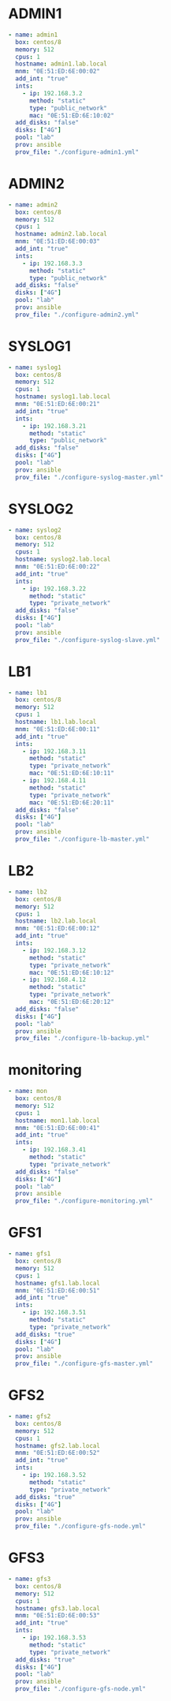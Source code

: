 #+PROPERTY:  header-args :tangle ./servers.yaml
* ADMIN1
#+begin_src yaml
  - name: admin1
    box: centos/8
    memory: 512
    cpus: 1
    hostname: admin1.lab.local
    mnm: "0E:51:ED:6E:00:02"
    add_int: "true"
    ints:
      - ip: 192.168.3.2
        method: "static"
        type: "public_network"
        mac: "0E:51:ED:6E:10:02"
    add_disks: "false"
    disks: ["4G"]
    pool: "lab"
    prov: ansible
    prov_file: "./configure-admin1.yml"
#+end_src
* ADMIN2
#+begin_src yaml
- name: admin2
  box: centos/8
  memory: 512
  cpus: 1
  hostname: admin2.lab.local
  mnm: "0E:51:ED:6E:00:03"
  add_int: "true"
  ints:
    - ip: 192.168.3.3
      method: "static"
      type: "public_network"
  add_disks: "false"
  disks: ["4G"]
  pool: "lab"
  prov: ansible
  prov_file: "./configure-admin2.yml"
#+end_src
* SYSLOG1
#+begin_src yaml
- name: syslog1
  box: centos/8
  memory: 512
  cpus: 1
  hostname: syslog1.lab.local
  mnm: "0E:51:ED:6E:00:21"
  add_int: "true"
  ints:
    - ip: 192.168.3.21
      method: "static"
      type: "public_network"
  add_disks: "false"
  disks: ["4G"]
  pool: "lab"
  prov: ansible
  prov_file: "./configure-syslog-master.yml"
#+end_src
* SYSLOG2
#+begin_src yaml
- name: syslog2
  box: centos/8
  memory: 512
  cpus: 1
  hostname: syslog2.lab.local
  mnm: "0E:51:ED:6E:00:22"
  add_int: "true"
  ints:
    - ip: 192.168.3.22
      method: "static"
      type: "private_network"
  add_disks: "false"
  disks: ["4G"]
  pool: "lab"
  prov: ansible
  prov_file: "./configure-syslog-slave.yml"
#+end_src
* LB1
#+begin_src yaml
- name: lb1
  box: centos/8
  memory: 512
  cpus: 1
  hostname: lb1.lab.local
  mnm: "0E:51:ED:6E:00:11"
  add_int: "true"
  ints:
    - ip: 192.168.3.11
      method: "static"
      type: "private_network"
      mac: "0E:51:ED:6E:10:11" 
    - ip: 192.168.4.11
      method: "static"
      type: "private_network"
      mac: "0E:51:ED:6E:20:11" 
  add_disks: "false"
  disks: ["4G"]
  pool: "lab"
  prov: ansible
  prov_file: "./configure-lb-master.yml"
#+end_src
* LB2
#+begin_src yaml
- name: lb2
  box: centos/8
  memory: 512
  cpus: 1
  hostname: lb2.lab.local
  mnm: "0E:51:ED:6E:00:12"
  add_int: "true"
  ints:
    - ip: 192.168.3.12
      method: "static"
      type: "private_network"
      mac: "0E:51:ED:6E:10:12" 
    - ip: 192.168.4.12
      method: "static"
      type: "private_network"
      mac: "0E:51:ED:6E:20:12" 
  add_disks: "false"
  disks: ["4G"]
  pool: "lab"
  prov: ansible
  prov_file: "./configure-lb-backup.yml"
#+end_src
* monitoring
#+begin_src yaml
- name: mon
  box: centos/8
  memory: 512
  cpus: 1
  hostname: mon1.lab.local
  mnm: "0E:51:ED:6E:00:41"
  add_int: "true"
  ints:
    - ip: 192.168.3.41
      method: "static"
      type: "private_network"
  add_disks: "false"
  disks: ["4G"]
  pool: "lab"
  prov: ansible
  prov_file: "./configure-monitoring.yml"
#+end_src
* GFS1
#+begin_src yaml
- name: gfs1
  box: centos/8
  memory: 512
  cpus: 1
  hostname: gfs1.lab.local
  mnm: "0E:51:ED:6E:00:51"
  add_int: "true"
  ints:
    - ip: 192.168.3.51
      method: "static"
      type: "private_network"
  add_disks: "true"
  disks: ["4G"]
  pool: "lab"
  prov: ansible
  prov_file: "./configure-gfs-master.yml"
#+end_src
* GFS2
#+begin_src yaml
- name: gfs2
  box: centos/8
  memory: 512
  cpus: 1
  hostname: gfs2.lab.local
  mnm: "0E:51:ED:6E:00:52"
  add_int: "true"
  ints:
    - ip: 192.168.3.52
      method: "static"
      type: "private_network"
  add_disks: "true"
  disks: ["4G"]
  pool: "lab"
  prov: ansible
  prov_file: "./configure-gfs-node.yml"
#+end_src
* GFS3
#+begin_src yaml
- name: gfs3
  box: centos/8
  memory: 512
  cpus: 1
  hostname: gfs3.lab.local
  mnm: "0E:51:ED:6E:00:53"
  add_int: "true"
  ints:
    - ip: 192.168.3.53
      method: "static"
      type: "private_network"
  add_disks: "true"
  disks: ["4G"]
  pool: "lab"
  prov: ansible
  prov_file: "./configure-gfs-node.yml"
#+end_src


